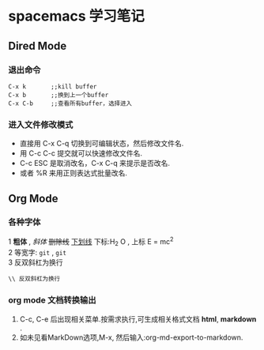 * spacemacs 学习笔记
** Dired Mode
*** 退出命令
#+BEGIN_EXAMPLE
C-x k       ;;kill buffer
C-x b       ;;换到上一个buffer
C-x C-b     ;;查看所有buffer，选择进入
#+END_EXAMPLE

*** 进入文件修改模式
 - 直接用 C-x C-q 切换到可编辑状态，然后修改文件名.
 - 用 C-c C-c 提交就可以快速修改文件名.
 - C-c ESC 是取消改名，C-x C-q 来提示是否改名.
 - 或者 %R 来用正则表达式批量改名.

** Org Mode 
*** 各种字体
1 *粗体* , /斜体/ +删除线+ _下划线_  下标:H_2 O , 上标 E = mc^2 \\
2 等宽字: =git= , ~git~ \\ 
3 反双斜杠为换行
#+BEGIN_EXAMPLE
\\ 反双斜杠为换行
#+END_EXAMPLE
*** org mode 文档转换输出 
    1. C-c, C-e 后出现相关菜单.按需求执行,可生成相关格式文档 *html*, *markdown* .
    2. 如未见看MarkDown选项,M-x, 然后输入:org-md-export-to-markdown.
